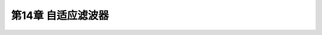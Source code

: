 .. highlight:: c++

.. default-domain:: cpp


========================
第14章 自适应滤波器
========================




